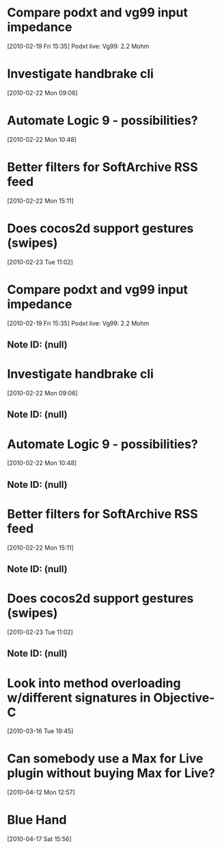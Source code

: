 * Compare podxt and vg99 input impedance
[2010-02-19 Fri 15:35]
Podxt live: 
Vg99: 2.2 Mohm
* Investigate handbrake cli
[2010-02-22 Mon 09:06]
* Automate Logic 9 - possibilities?
[2010-02-22 Mon 10:48]
* Better filters for SoftArchive RSS feed
[2010-02-22 Mon 15:11]
* Does cocos2d support gestures (swipes)
[2010-02-23 Tue 11:02]
* Compare podxt and vg99 input impedance
[2010-02-19 Fri 15:35]
Podxt live: 
Vg99: 2.2 Mohm
** Note ID: (null)
* Investigate handbrake cli
[2010-02-22 Mon 09:06]
** Note ID: (null)
* Automate Logic 9 - possibilities?
[2010-02-22 Mon 10:48]
** Note ID: (null)
* Better filters for SoftArchive RSS feed
[2010-02-22 Mon 15:11]
** Note ID: (null)
* Does cocos2d support gestures (swipes)
[2010-02-23 Tue 11:02]
** Note ID: (null)
* Look into method overloading w/different signatures in Objective-C
[2010-03-16 Tue 19:45]
* Can somebody use a Max for Live plugin without buying Max for Live?
[2010-04-12 Mon 12:57]
* Blue Hand
[2010-04-17 Sat 15:56]
